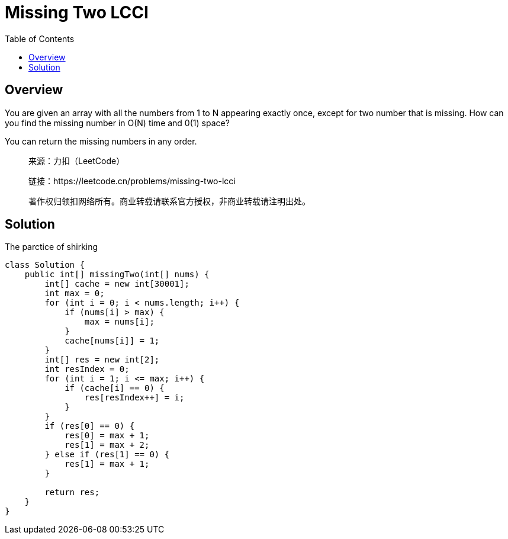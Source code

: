 = Missing Two LCCI
:toc: left

== Overview
You are given an array with all the numbers from 1 to N appearing exactly once, except for two number that is missing. How can you find the missing number in O(N) time and 0(1) space?

You can return the missing numbers in any order.


____
来源：力扣（LeetCode）

链接：https://leetcode.cn/problems/missing-two-lcci

著作权归领扣网络所有。商业转载请联系官方授权，非商业转载请注明出处。
____

== Solution

.The parctice of shirking
[source, java]
----
class Solution {
    public int[] missingTwo(int[] nums) {
        int[] cache = new int[30001];
        int max = 0;
        for (int i = 0; i < nums.length; i++) {
            if (nums[i] > max) {
                max = nums[i];
            }
            cache[nums[i]] = 1;
        }
        int[] res = new int[2];
        int resIndex = 0;
        for (int i = 1; i <= max; i++) {
            if (cache[i] == 0) {
                res[resIndex++] = i;
            }
        }
        if (res[0] == 0) {
            res[0] = max + 1;
            res[1] = max + 2;
        } else if (res[1] == 0) {
            res[1] = max + 1;
        }
        
        return res;
    }
}
----